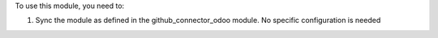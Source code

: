 To use this module, you need to:

#. Sync the module as defined in the github_connector_odoo module.
   No specific configuration is needed
